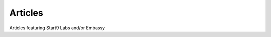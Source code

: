 .. _articles:

========
Articles
========

Articles featuring Start9 Labs and/or Embassy

.. topic-box::
    :title: Start9 Labs Pitches a Private At-Home Server. And It Works
    ::image: /_static/images/articles/coindesk0.jpg
    :link: https://www.coindesk.com/tech/2020/07/08/start9-labs-pitches-a-private-at-home-server-and-it-works/
    :anchor: View Article

    Start9 Labs’ Embassy server sets up its own private internet network and comes with its own operating system. We tried it.
